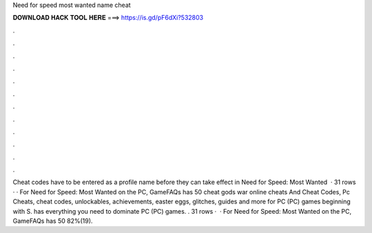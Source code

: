 Need for speed most wanted name cheat

𝐃𝐎𝐖𝐍𝐋𝐎𝐀𝐃 𝐇𝐀𝐂𝐊 𝐓𝐎𝐎𝐋 𝐇𝐄𝐑𝐄 ===> https://is.gd/pF6dXi?532803

.

.

.

.

.

.

.

.

.

.

.

.

Cheat codes have to be entered as a profile name before they can take effect in Need for Speed: Most Wanted   · 31 rows · · For Need for Speed: Most Wanted on the PC, GameFAQs has 50 cheat gods war online cheats And Cheat Codes, Pc Cheats, cheat codes, unlockables, achievements, easter eggs, glitches, guides and more for PC (PC) games beginning with S.  has everything you need to dominate PC (PC) games. . 31 rows ·  · For Need for Speed: Most Wanted on the PC, GameFAQs has 50 82%(19).